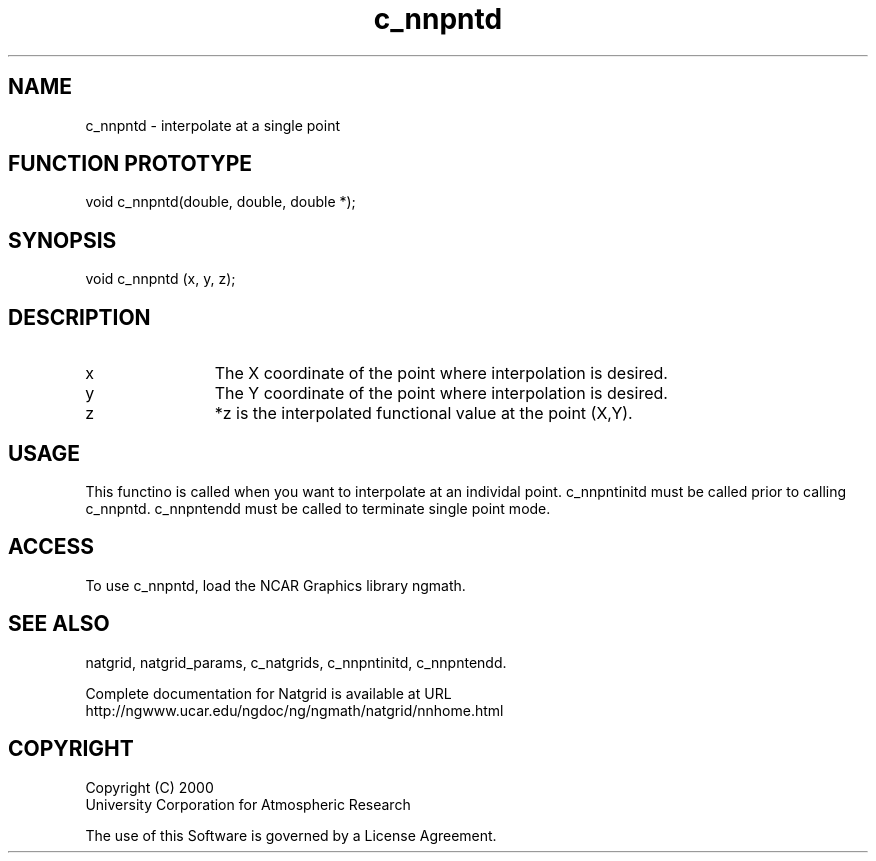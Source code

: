 .\"
.\"     $Id: c_nnpntd.m,v 1.7 2008-07-27 03:35:40 haley Exp $
.\"
.TH c_nnpntd 3NCARG "March 1997-1998" UNIX "NCAR GRAPHICS"
.na
.nh
.SH NAME
c_nnpntd - interpolate at a single point
.SH FUNCTION PROTOTYPE
void c_nnpntd(double, double, double *);
.SH SYNOPSIS
void c_nnpntd (x, y, z);
.SH DESCRIPTION 
.IP x 12
The X coordinate of the point where interpolation is desired. 
.IP y 12
The Y coordinate of the point where interpolation is desired. 
.IP z 12
*z is the interpolated functional value at the point (X,Y).
.SH USAGE
This functino is called when you want to interpolate at an individal
point.  c_nnpntinitd must be called prior to calling c_nnpntd.
c_nnpntendd must be called to terminate single point mode.
.SH ACCESS
To use c_nnpntd, load the NCAR Graphics library ngmath.
.SH SEE ALSO
natgrid,
natgrid_params,
c_natgrids,
c_nnpntinitd,
c_nnpntendd.
.sp
Complete documentation for Natgrid is available at URL
.br
http://ngwww.ucar.edu/ngdoc/ng/ngmath/natgrid/nnhome.html
.SH COPYRIGHT
Copyright (C) 2000
.br
University Corporation for Atmospheric Research
.br

The use of this Software is governed by a License Agreement.
